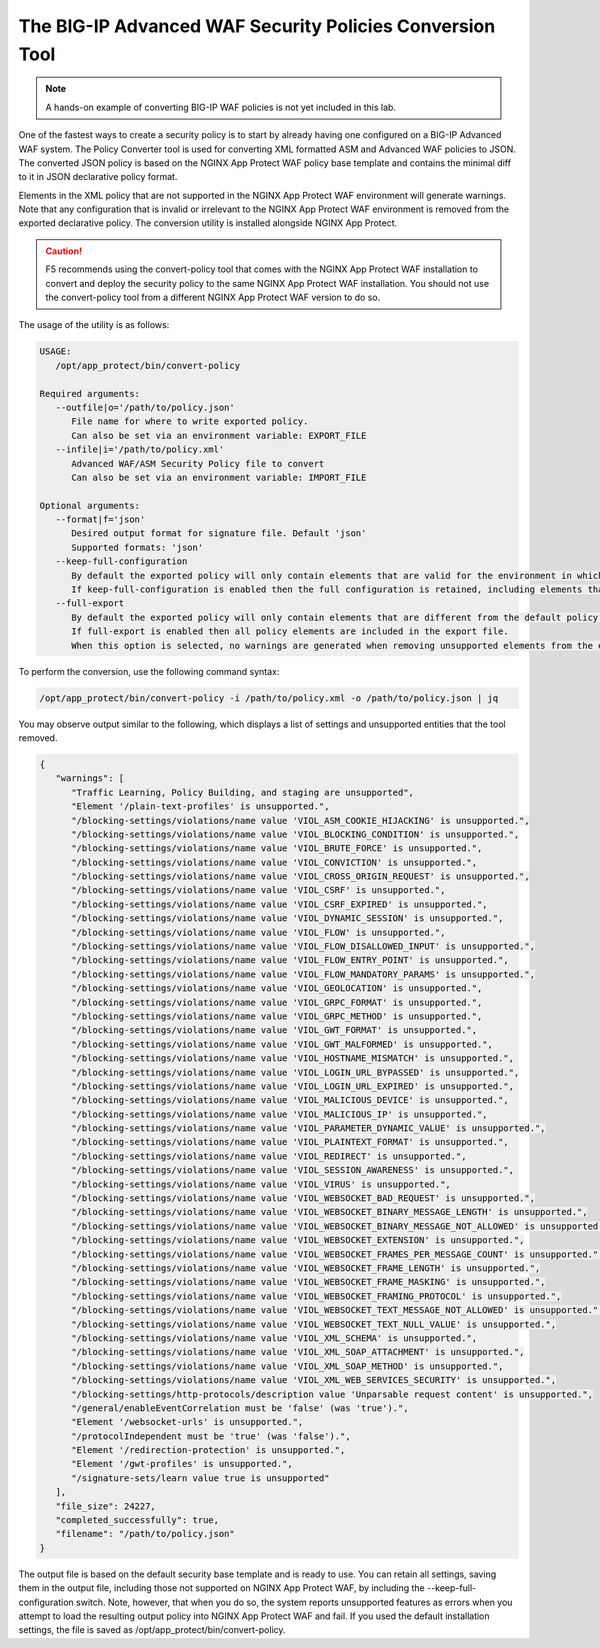 The BIG-IP Advanced WAF Security Policies Conversion Tool
=========================================================

.. note:: A hands-on example of converting BIG-IP WAF policies is not yet included in this lab. 

One of the fastest ways to create a security policy is to start by already having one configured on a BIG-IP Advanced WAF system. The Policy Converter tool is used for converting XML formatted ASM and Advanced WAF policies to JSON. The converted JSON policy is based on the NGINX App Protect WAF policy base template and contains the minimal diff to it in JSON declarative policy format.

Elements in the XML policy that are not supported in the NGINX App Protect WAF environment will generate warnings. Note that any configuration that is invalid or irrelevant to the NGINX App Protect WAF environment is removed from the exported declarative policy. The conversion utility is installed alongside NGINX App Protect.

.. caution:: F5 recommends using the convert-policy tool that comes with the NGINX App Protect WAF installation to convert and deploy the security policy to the same NGINX App Protect WAF installation. You should not use the convert-policy tool from a different NGINX App Protect WAF version to do so.

The usage of the utility is as follows:

.. code-block:: text

   USAGE:
      /opt/app_protect/bin/convert-policy

   Required arguments:
      --outfile|o='/path/to/policy.json'
         File name for where to write exported policy.
         Can also be set via an environment variable: EXPORT_FILE
      --infile|i='/path/to/policy.xml'
         Advanced WAF/ASM Security Policy file to convert
         Can also be set via an environment variable: IMPORT_FILE

   Optional arguments:
      --format|f='json'
         Desired output format for signature file. Default 'json'
         Supported formats: 'json'
      --keep-full-configuration
         By default the exported policy will only contain elements that are valid for the environment in which this tool is run.
         If keep-full-configuration is enabled then the full configuration is retained, including elements that are not supported in NGINX App Protect WAF.
      --full-export
         By default the exported policy will only contain elements that are different from the default policy template.
         If full-export is enabled then all policy elements are included in the export file.
         When this option is selected, no warnings are generated when removing unsupported elements from the exported policy.

To perform the conversion, use the following command syntax:

.. code-block:: bash

  /opt/app_protect/bin/convert-policy -i /path/to/policy.xml -o /path/to/policy.json | jq

You may observe output similar to the following, which displays a list of settings and unsupported entities that the tool removed.

.. code-block:: text   

   {
      "warnings": [
         "Traffic Learning, Policy Building, and staging are unsupported",
         "Element '/plain-text-profiles' is unsupported.",
         "/blocking-settings/violations/name value 'VIOL_ASM_COOKIE_HIJACKING' is unsupported.",
         "/blocking-settings/violations/name value 'VIOL_BLOCKING_CONDITION' is unsupported.",
         "/blocking-settings/violations/name value 'VIOL_BRUTE_FORCE' is unsupported.",
         "/blocking-settings/violations/name value 'VIOL_CONVICTION' is unsupported.",
         "/blocking-settings/violations/name value 'VIOL_CROSS_ORIGIN_REQUEST' is unsupported.",
         "/blocking-settings/violations/name value 'VIOL_CSRF' is unsupported.",
         "/blocking-settings/violations/name value 'VIOL_CSRF_EXPIRED' is unsupported.",
         "/blocking-settings/violations/name value 'VIOL_DYNAMIC_SESSION' is unsupported.",
         "/blocking-settings/violations/name value 'VIOL_FLOW' is unsupported.",
         "/blocking-settings/violations/name value 'VIOL_FLOW_DISALLOWED_INPUT' is unsupported.",
         "/blocking-settings/violations/name value 'VIOL_FLOW_ENTRY_POINT' is unsupported.",
         "/blocking-settings/violations/name value 'VIOL_FLOW_MANDATORY_PARAMS' is unsupported.",
         "/blocking-settings/violations/name value 'VIOL_GEOLOCATION' is unsupported.",
         "/blocking-settings/violations/name value 'VIOL_GRPC_FORMAT' is unsupported.",
         "/blocking-settings/violations/name value 'VIOL_GRPC_METHOD' is unsupported.",
         "/blocking-settings/violations/name value 'VIOL_GWT_FORMAT' is unsupported.",
         "/blocking-settings/violations/name value 'VIOL_GWT_MALFORMED' is unsupported.",
         "/blocking-settings/violations/name value 'VIOL_HOSTNAME_MISMATCH' is unsupported.",
         "/blocking-settings/violations/name value 'VIOL_LOGIN_URL_BYPASSED' is unsupported.",
         "/blocking-settings/violations/name value 'VIOL_LOGIN_URL_EXPIRED' is unsupported.",
         "/blocking-settings/violations/name value 'VIOL_MALICIOUS_DEVICE' is unsupported.",
         "/blocking-settings/violations/name value 'VIOL_MALICIOUS_IP' is unsupported.",
         "/blocking-settings/violations/name value 'VIOL_PARAMETER_DYNAMIC_VALUE' is unsupported.",
         "/blocking-settings/violations/name value 'VIOL_PLAINTEXT_FORMAT' is unsupported.",
         "/blocking-settings/violations/name value 'VIOL_REDIRECT' is unsupported.",
         "/blocking-settings/violations/name value 'VIOL_SESSION_AWARENESS' is unsupported.",
         "/blocking-settings/violations/name value 'VIOL_VIRUS' is unsupported.",
         "/blocking-settings/violations/name value 'VIOL_WEBSOCKET_BAD_REQUEST' is unsupported.",
         "/blocking-settings/violations/name value 'VIOL_WEBSOCKET_BINARY_MESSAGE_LENGTH' is unsupported.",
         "/blocking-settings/violations/name value 'VIOL_WEBSOCKET_BINARY_MESSAGE_NOT_ALLOWED' is unsupported.",
         "/blocking-settings/violations/name value 'VIOL_WEBSOCKET_EXTENSION' is unsupported.",
         "/blocking-settings/violations/name value 'VIOL_WEBSOCKET_FRAMES_PER_MESSAGE_COUNT' is unsupported.",
         "/blocking-settings/violations/name value 'VIOL_WEBSOCKET_FRAME_LENGTH' is unsupported.",
         "/blocking-settings/violations/name value 'VIOL_WEBSOCKET_FRAME_MASKING' is unsupported.",
         "/blocking-settings/violations/name value 'VIOL_WEBSOCKET_FRAMING_PROTOCOL' is unsupported.",
         "/blocking-settings/violations/name value 'VIOL_WEBSOCKET_TEXT_MESSAGE_NOT_ALLOWED' is unsupported.",
         "/blocking-settings/violations/name value 'VIOL_WEBSOCKET_TEXT_NULL_VALUE' is unsupported.",
         "/blocking-settings/violations/name value 'VIOL_XML_SCHEMA' is unsupported.",
         "/blocking-settings/violations/name value 'VIOL_XML_SOAP_ATTACHMENT' is unsupported.",
         "/blocking-settings/violations/name value 'VIOL_XML_SOAP_METHOD' is unsupported.",
         "/blocking-settings/violations/name value 'VIOL_XML_WEB_SERVICES_SECURITY' is unsupported.",
         "/blocking-settings/http-protocols/description value 'Unparsable request content' is unsupported.",
         "/general/enableEventCorrelation must be 'false' (was 'true').",
         "Element '/websocket-urls' is unsupported.",
         "/protocolIndependent must be 'true' (was 'false').",
         "Element '/redirection-protection' is unsupported.",
         "Element '/gwt-profiles' is unsupported.",
         "/signature-sets/learn value true is unsupported"
      ],
      "file_size": 24227,
      "completed_successfully": true,
      "filename": "/path/to/policy.json"
   }

The output file is based on the default security base template and is ready to use. You can retain all settings, saving them in the output file, including those not supported on NGINX App Protect WAF, by including the --keep-full-configuration switch. Note, however, that when you do so, the system reports unsupported features as errors when you attempt to load the resulting output policy into NGINX App Protect WAF and fail. If you used the default installation settings, the file is saved as /opt/app_protect/bin/convert-policy. 